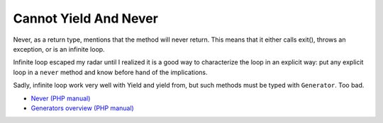 .. _cannot-yield-and-never:

Cannot Yield And Never
----------------------

	.. meta::
		:description lang=en:
			Cannot Yield And Never: Never, as a return type, mentions that the method will never return.

Never, as a return type, mentions that the method will never return. This means that it either calls exit(), throws an exception, or is an infinite loop.

Infinite loop escaped my radar until I realized it is a good way to characterize the loop in an explicit way: put any explicit loop in a ``never`` method and know before hand of the implications.

Sadly, infinite loop work very well with Yield and yield from, but such methods must be typed with ``Generator``. Too bad.

.. image:: ../images/yield_cannot_never.png

* `Never (PHP manual) <https://www.php.net/manual/en/language.types.never.php>`_
* `Generators overview (PHP manual) <https://www.php.net/manual/en/language.generators.overview.php>`_


